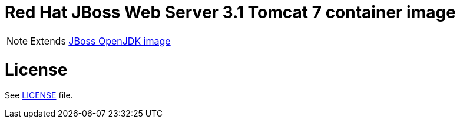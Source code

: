 # Red Hat JBoss Web Server 3.1 Tomcat 7 container image

NOTE: Extends link:https://github.com/jboss-container-images/jboss-openjdk-image[JBoss OpenJDK image]

# License

See link:../LICENSE[LICENSE] file.

